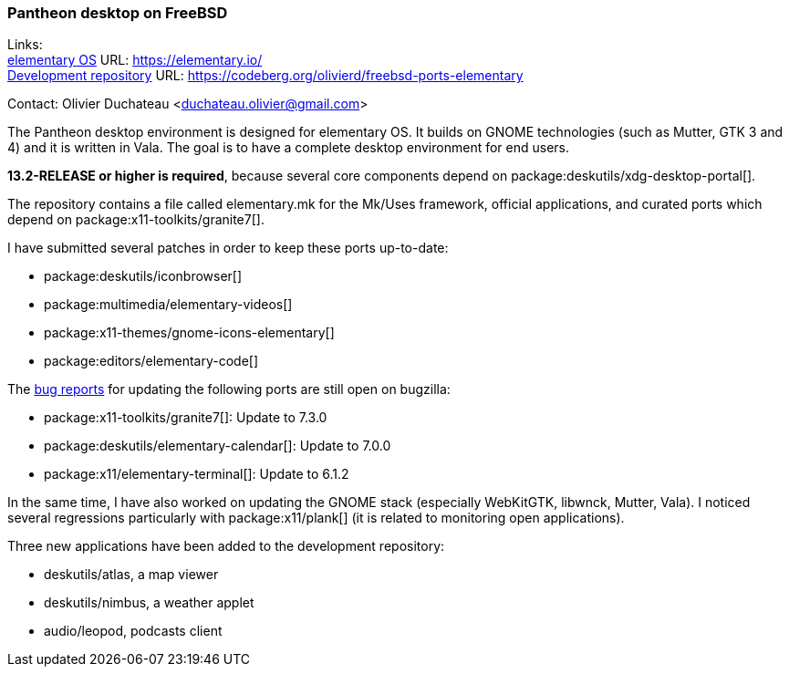 === Pantheon desktop on FreeBSD

Links: +
link:https://elementary.io/[elementary OS] URL: link:https://elementary.io/[] +
link:https://codeberg.org/olivierd/freebsd-ports-elementary[Development repository] URL: link:https://codeberg.org/olivierd/freebsd-ports-elementary[]

Contact: Olivier Duchateau <duchateau.olivier@gmail.com>

The Pantheon desktop environment is designed for elementary OS.
It builds on GNOME technologies (such as Mutter, GTK 3 and 4) and it is written in Vala.
The goal is to have a complete desktop environment for end users.

*13.2-RELEASE or higher is required*, because several core components depend on package:deskutils/xdg-desktop-portal[].

The repository contains a file called [.filename]#elementary.mk# for the [.filename]#Mk/Uses# framework, official applications, and curated ports which depend on package:x11-toolkits/granite7[].

I have submitted several patches in order to keep these ports up-to-date:

* package:deskutils/iconbrowser[]
* package:multimedia/elementary-videos[]
* package:x11-themes/gnome-icons-elementary[]
* package:editors/elementary-code[]

The link:https://bugs.freebsd.org/bugzilla/buglist.cgi?bug_status=__open__&query_format=advanced&short_desc=elementary-calendar%20elementary-terminal%20granite7&short_desc_type=anywordssubstr[bug reports] for updating the following ports are still open on bugzilla:

* package:x11-toolkits/granite7[]: Update to 7.3.0
* package:deskutils/elementary-calendar[]: Update to 7.0.0
* package:x11/elementary-terminal[]: Update to 6.1.2

In the same time, I have also worked on updating the GNOME stack (especially WebKitGTK, libwnck, Mutter, Vala).
I noticed several regressions particularly with package:x11/plank[] (it is related to monitoring open applications).

Three new applications have been added to the development repository:

* deskutils/atlas, a map viewer
* deskutils/nimbus, a weather applet
* audio/leopod, podcasts client
